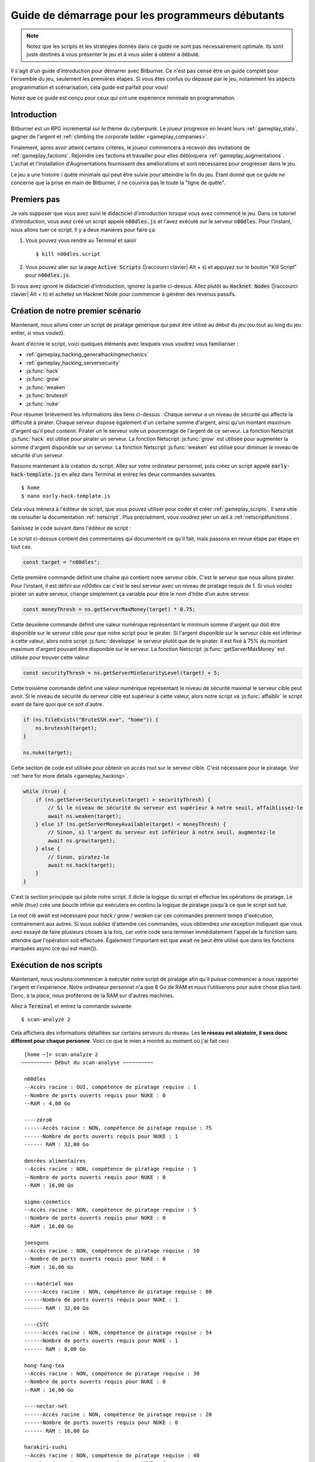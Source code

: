 Guide de démarrage pour les programmeurs débutants
==============================================

.. note:: Notez que les scripts et les stratégies donnés dans ce guide ne sont pas nécessairement
          optimale. Ils sont juste destinés à vous présenter le jeu et à vous aider à obtenir
          a débuté.

Il s'agit d'un guide d'introduction pour démarrer avec Bitburner. Ce n'est pas censé être un
guide complet pour l'ensemble du jeu, seulement les premières étapes. Si vous êtes confus
ou dépassé par le jeu, notamment les aspects programmation et scénarisation, cela
guide est parfait pour vous!

Notez que ce guide est conçu pour ceux qui ont une expérience minimale en programmation.

Introduction
------------
Bitburner est un RPG incrémental sur le thème du cyberpunk. Le joueur progresse en levant
leurs :ref:`gameplay_stats`, gagner de l'argent et :ref:`climbing the corporate ladder <gameplay_companies>`.

Finalement, après avoir atteint certains critères, le joueur commencera à recevoir des invitations
de :ref:`gameplay_factions`. Rejoindre ces factions et travailler pour elles débloquera
:ref:`gameplay_augmentations`. L'achat et l'installation d'Augmentations fournissent des
améliorations et sont nécessaires pour progresser dans le jeu.

Le jeu a une histoire / quête minimale qui peut être suivie pour atteindre la fin du jeu.
Étant donné que ce guide ne concerne que la prise en main de Bitburner, il ne couvrira pas le
toute la "ligne de quête".

Premiers pas
-----------
Je vais supposer que vous avez suivi le didacticiel d'introduction lorsque vous avez commencé le jeu.
Dans ce tutoriel d'introduction, vous avez créé un script appelé :code:`n00dles.js` et l'avez exécuté
sur le serveur :code:`n00dles`. Pour l'instant, nous allons tuer ce script. Il y a deux manières
pour faire ça:

1. Vous pouvez vous rendre au Terminal et saisir ::

    $ kill n00dles.script

2. Vous pouvez aller sur la page :code:`Active Scripts` (|raccourci clavier| Alt + s) et
   appuyez sur le bouton "Kill Script" pour :code:`n00dles.js`.

Si vous avez ignoré le didacticiel d'introduction, ignorez la partie ci-dessus. Allez plutôt au
:code:`Hacknet Nodes` (|raccourci clavier| Alt + h) et achetez un
Hacknet Node pour commencer à générer des revenus passifs.

Création de notre premier scénario
------------------------
Maintenant, nous allons créer un script de piratage générique qui peut être utilisé au début du jeu (ou tout au long du
jeu entier, si vous voulez).

Avant d'écrire le script, voici quelques éléments avec lesquels vous voudrez vous familiariser :

* :ref:`gameplay_hacking_generalhackingmechanics`
* :ref:`gameplay_hacking_serversecurity`
* :js:func:`hack`
* :js:func:`grow`
* :js:func:`weaken`
* :js:func:`brutessh`
* :js:func:`nuke`

Pour résumer brièvement les informations des liens ci-dessus : Chaque serveur a un
niveau de sécurité qui affecte la difficulté à pirater. Chaque serveur dispose également d'un
certaine somme d'argent, ainsi qu'un montant maximum d'argent qu'il peut contenir. Pirater un
le serveur vole un pourcentage de l'argent de ce serveur. La fonction Netscript :js:func:`hack`
est utilisé pour pirater un serveur. La fonction Netscript :js:func:`grow` est utilisée pour augmenter
la somme d'argent disponible sur un serveur. La fonction Netscript :js:func:`weaken` est
utilisé pour diminuer le niveau de sécurité d'un serveur.

Passons maintenant à la création du script.
Allez sur votre ordinateur personnel, puis créez un script appelé :code:`early-hack-template.js` en
allez dans Terminal et entrez les deux commandes suivantes ::

    $ home
    $ nano early-hack-template.js

Cela vous mènera à l'éditeur de script, que vous pouvez utiliser pour coder et créer
:ref:`gameplay_scripts`. Il sera utile de consulter la documentation :ref:`netscript`.
Plus précisément, vous voudrez jeter un œil à :ref:`netscriptfunctions`.

Saisissez le code suivant dans l'éditeur de script :

.. code:: javascript
    /** @param {NS} ns */
    export async function main(ns) {
        // Définit le "serveur cible", qui est le serveur
        // que nous allons pirater. Dans ce cas, c'est "n00dles"
        const target = "n00dles";

        // Définit combien d'argent un serveur devrait avoir avant de le pirater
        // Dans ce cas, il est fixé à 75 % de l'argent maximum du serveur
        const moneyThresh = ns.getServerMaxMoney(target) * 0.75;

        // Définit le niveau de sécurité maximal que le serveur cible peut
        // avoir. Si le niveau de sécurité de la cible est supérieur à cela,
        // on va l'affaiblir avant de faire quoi que ce soit d'autre
        const securityThresh = ns.getServerMinSecurityLevel(target) + 5;

        / Si nous avons le programme BruteSSH.exe, utilisez-le pour ouvrir le port SSH
        // sur le serveur cible
        if (ns.fileExists("BruteSSH.exe", "home")) {
            ns.brutessh(target);
        }

        // Obtient l'accès root au serveur cible
        ns.nuke(target);

        // Boucle infinie qui hacke/développe/affaiblit continuellement le serveur cible
        while(true) {
            if (ns.getServerSecurityLevel(target) > securityThresh) {
               // Si le niveau de sécurité du serveur est supérieur à notre seuil, affaiblissez-le
                await ns.weaken(target);
            } else if (ns.getServerMoneyAvailable(target) < moneyThresh) {
                // Si l'argent du serveur est inférieur à notre seuil, augmentez-le
                await ns.grow(target);
            } else {
                // Sinon, piratez-le
                await ns.hack(target);
            }
        }
    }
Le script ci-dessus contient des commentaires qui documentent ce qu'il fait, mais passons en revue
étape par étape en tout cas.

.. code:: javascript

    const target = "n00dles";

Cette première commande définit une chaîne qui contient notre serveur cible. C'est le serveur
que nous allons pirater. Pour l'instant, il est défini sur `n00dles` car c'est le seul
serveur avec un niveau de piratage requis de 1. Si vous voulez pirater un autre serveur,
change simplement ça
variable pour être le nom d'hôte d'un autre serveur.

.. code:: javascript

    const moneyThresh = ns.getServerMaxMoney(target) * 0.75;

Cette deuxième commande définit une valeur numérique représentant le minimum
somme d'argent qui doit être disponible sur le serveur cible pour que notre script
pour le pirater. Si l'argent disponible sur le serveur cible est inférieur à cette valeur,
alors notre script :js:func:`développe` le serveur plutôt que de le pirater.
Il est fixé à 75% du montant maximum d'argent pouvant être disponible sur le serveur.
La fonction Netscript :js:func:`getServerMaxMoney` est utilisée pour trouver cette valeur

.. code:: javascript

    const securityThresh = ns.getServerMinSecurityLevel(target) + 5;

Cette troisième commande définit une valeur numérique représentant le niveau de sécurité maximal
le serveur cible peut avoir. Si le niveau de sécurité du serveur cible est supérieur à
cette valeur, alors notre script va :js:func:`affaiblir` le script avant de faire quoi que ce soit d'autre.

.. code:: javascript

    if (ns.fileExists("BruteSSH.exe", "home")) {
        ns.brutessh(target);
    }

    ns.nuke(target);

Cette section de code est utilisée pour obtenir un accès root sur le serveur cible. C'est
nécessaire pour le piratage. Voir :ref:`here for more details <gameplay_hacking>`.

.. code:: javascript

    while (true) {
        if (ns.getServerSecurityLevel(target) > securityThresh) {
            // Si le niveau de sécurité du serveur est supérieur à notre seuil, affaiblissez-le
            await ns.weaken(target);
        } else if (ns.getServerMoneyAvailable(target) < moneyThresh) {
            // Sinon, si l'argent du serveur est inférieur à notre seuil, augmentez-le
            await ns.grow(target);
        } else {
            // Sinon, piratez-le
            await ns.hack(target);
        }
    }

C'est la section principale qui pilote notre script. Il dicte la logique du script
et effectue les opérations de piratage. Le `while (true)` crée une boucle infinie
qui exécutera en continu la logique de piratage jusqu'à ce que le script soit tué.

Le mot clé await est nécessaire pour `hack` / `grow` / `weaken` car ces commandes prennent
temps d'exécution, contrairement aux autres. Si vous oubliez d'attendre ces commandes, vous obtiendrez
une exception indiquant que vous avez essayé de faire plusieurs choses à la fois, car votre code sera
terminer immédiatement l'appel de la fonction sans attendre que l'opération soit effectuée. Également
l'important est que await ne peut être utilisé que dans les fonctions marquées async (ce qui est main()).

Exécution de nos scripts
-------------------
Maintenant, nous voulons commencer à exécuter notre script de piratage afin qu'il puisse commencer à nous rapporter
l'argent et l'expérience. Notre ordinateur personnel n'a que 8 Go de RAM et nous l'utiliserons pour
autre chose plus tard. Donc, à la place, nous profiterons de la RAM sur d'autres machines.

Allez à |Terminal| et entrez la commande suivante ::

    $ scan-analyze 2

Cela affichera des informations détaillées sur certains serveurs du réseau. Les
**le réseau est aléatoire, il sera donc différent pour chaque personne**.
Voici ce que le mien a montré au moment où j'ai fait ceci ::

    [home ~]> scan-analyze 2
   ~~~~~~~~~~ Début du scan-analyse ~~~~~~~~~~

    n00dles
    --Accès racine : OUI, compétence de piratage requise : 1
    --Nombre de ports ouverts requis pour NUKE : 0
    --RAM : 4,00 Go

    ----zéro0
    ------Accès racine : NON, compétence de piratage requise : 75
    ------Nombre de ports ouverts requis pour NUKE : 1
    ------ RAM : 32,00 Go

    denrées alimentaires
    --Accès racine : NON, compétence de piratage requise : 1
    --Nombre de ports ouverts requis pour NUKE : 0
    --RAM : 16,00 Go

    sigma-cosmetics
    --Accès racine : NON, compétence de piratage requise : 5
    --Nombre de ports ouverts requis pour NUKE : 0
    --RAM : 16,00 Go

    joesguns
    --Accès racine : NON, compétence de piratage requise : 10
    --Nombre de ports ouverts requis pour NUKE : 0
    --RAM : 16,00 Go

    ----matériel max
    ------Accès racine : NON, compétence de piratage requise : 80
    ------Nombre de ports ouverts requis pour NUKE : 1
    ------ RAM : 32,00 Go

    ----CSTC
    ------Accès racine : NON, compétence de piratage requise : 54
    ------Nombre de ports ouverts requis pour NUKE : 1
    ------ RAM : 8,00 Go

    hong-fang-tea
    --Accès racine : NON, compétence de piratage requise : 30
    --Nombre de ports ouverts requis pour NUKE : 0
    --RAM : 16,00 Go

    ----nectar-net
    ------Accès racine : NON, compétence de piratage requise : 20
    ------Nombre de ports ouverts requis pour NUKE : 0
    ------ RAM : 16,00 Go

    harakiri-sushi
    --Accès racine : NON, compétence de piratage requise : 40
    --Nombre de ports ouverts requis pour NUKE : 0
    --RAM : 16,00 Go

    fer-gym
    --Accès racine : NON, compétence de piratage requise : 100
    --Nombre de ports ouverts requis pour NUKE : 1
    --RAM : 32,00 Go

Prenez note des serveurs suivants :

* |sigma-cosmetics|
* |joesguns|
* |nectar-net|
* |hong-fang-tea|
* |harakiri-sushi|

Tous ces serveurs disposent de 16 Go de RAM. De plus, tous ces serveurs ne nécessitent pas
tous les ports ouverts afin de NUKE. En d'autres termes, nous pouvons obtenir un accès root à tous ces
serveurs, puis exécutez des scripts dessus.

Tout d'abord, déterminons combien de threads de notre script de piratage nous pouvons exécuter.
:ref:`Read more about multithreading scripts here <gameplay_scripts_multithreadingscripts>`
Le scénario que nous avons écrit
utilise 2,6 Go de RAM. Vous pouvez vérifier cela en utilisant la commande suivante du |Terminal| ::

    $ mem early-hack-template.js

Cela signifie que nous pouvons exécuter 6 threads sur un serveur de 16 Go. Maintenant, pour exécuter nos scripts sur tous ces
serveurs, nous devons faire ce qui suit :

1. Utilisez la :ref:`scp_terminal_command` |Terminal| commande pour copier notre script sur chaque serveur.
2. Utilisez la :ref:`commande_connect_terminal` |Terminal| commande pour se connecter à un serveur.
3. Utilisez la commande :ref:`run_terminal_command` |Terminal| commande pour exécuter le programme `NUKE.exe` et
   obtenir un accès root.
4. Utilisez la commande :ref:`run_terminal_command` |Terminal| commande à nouveau pour exécuter notre script.
5. Répétez les étapes 2 à 4 pour chaque serveur.

Voici la séquence de |Terminal| commandes que j'ai utilisées pour y parvenir ::

    $ home
    $ scp early-hack-template.js n00dles
    $ scp early-hack-template.js sigma-cosmetics
    $ scp early-hack-template.js joesguns
    $ scp early-hack-template.js nectar-net
    $ scp early-hack-template.js hong-fang-tea
    $ scp early-hack-template.js harakiri-sushi
    $ connect n00dles
    $ run NUKE.exe
    $ run early-hack-template.js -t 1
    $ home
    $ connect sigma-cosmetics
    $ run NUKE.exe
    $ run early-hack-template.js -t 6
    $ home
    $ connect joesguns
    $ run NUKE.exe
    $ run early-hack-template.js -t 6
    $ home
    $ connect hong-fang-tea
    $ run NUKE.exe
    $ run early-hack-template.js -t 6
    $ home
    $ connect harakiri-sushi
    $ run NUKE.exe
    $ run early-hack-template.js -t 6
    $ home
    $ connect hong-fang-tea
    $ connect nectar-net
    $ run NUKE.exe
    $ run early-hack-template.js -t 6

.. note::

    Appuyer sur la touche :code:`Tab` au milieu d'une commande Terminal tentera de
    compléter automatiquement la commande. Par exemple, si vous tapez :code:`scp ea` puis
    appuyez sur :code:`Tab`, le reste du nom du script devrait être automatiquement rempli.
    Cela fonctionne pour la plupart des commandes du jeu !

La :ref:`home_terminal_command` |Terminal| la commande est utilisée pour se connecter à la maison
l'ordinateur. Lors de l'exécution de nos scripts avec le :code:`run early-hack-template.js -t 6`
commande, le :code:`-t 6` spécifie que le script doit être exécuté avec 6 threads.

otez que le |nectar-net| serveur n'est pas dans le réseau immédiat de l'ordinateur domestique.
Cela signifie que vous ne pouvez pas vous y connecter directement depuis votre domicile. il va falloir le chercher
à l'intérieur du réseau. Les résultats de la commande `scan-analyze 2` que nous avons exécutée auparavant
montrera où il se trouve. Dans mon cas, j'ai pu m'y connecter en passant de
`hong-fang-tea -> nectar-net'. Cependant, ce sera probablement différent pour vous.

Après avoir exécuté tous ces |Terminal| commandes, nos scripts sont maintenant opérationnels.
Ceux-ci gagneront de l'argent et de l'expérience de piratage au fil du temps. Ces gains seront
vraiment lents en ce moment, mais ils augmenteront une fois que nos compétences de piratage augmenteront et
nous commençons à exécuter plus de scripts.

Augmentation du niveau de piratage
------------------------
Il existe de nombreux serveurs en plus de |n00dles| qui peut être piraté, mais ils ont
niveaux de piratage requis plus élevés. Par conséquent, nous devrions augmenter notre niveau de piratage. Pas seulement
cela nous permettra de pirater plus de serveurs, mais cela augmentera également l'efficacité de notre piratage
contre |n00dles|.

Le moyen le plus simple de former votre niveau de piratage est de visiter l'Université Rothman. Vous pouvez le faire en
en cliquant sur l'onglet "Ville" dans le menu de navigation de gauche, ou vous pouvez utiliser le
:ref:`raccourci clavier
      
       ` Alt + w. L'Université Rothman devrait être l'un des boutons
près du sommet. Cliquez sur le bouton pour accéder à l'emplacement.

Une fois que vous êtes allé à l'Université Rothman, vous devriez voir un écran avec plusieurs options. Celles-ci
les options décrivent les différents cours que vous pouvez suivre. Vous devez cliquer sur le premier bouton, qui
dit: "Etudier l'informatique (gratuit)".

Après avoir cliqué sur le bouton, vous commencerez à étudier et à acquérir de l'expérience de piratage. Pendant que tu
faites cela, vous ne pouvez interagir avec aucune autre partie du jeu tant que vous n'avez pas cliqué sur le bouton
that says "Stop taking course".

À l'heure actuelle, nous voulons un niveau de piratage de 10. Vous avez besoin d'environ 174 expériences de piratage pour atteindre
niveau 10. Vous pouvez vérifier votre expérience de piratage en cliquant sur l'onglet "Statistiques"
dans le menu de navigation de gauche, ou en utilisant |Raccourci clavier| Alt+C.
Étant donné qu'étudier à l'Université Rothman vous rapporte 1 expérience par seconde, cela prendra
174 secondes, soit environ 3 minutes. N'hésitez pas à faire quelque chose en attendant !

Modification de notre script de piratage
-------------------------
Maintenant que nous avons un niveau de piratage de 10, nous pouvons pirater le serveur :code:`joesguns`. Ce serveur
sera légèrement plus rentable que :code:`n00dles`. Par conséquent, nous voulons changer notre piratage
script pour cibler :code:`joesguns` au lieu de :code:`n00dles`.

Allez à |Terminal| et éditez le script de piratage en saisissant ::

    $ home
    $ nano early-hack-template.js

En haut du script, changez la variable `target` en `joesguns` :

.. code:: javascript

    const target = "joesguns";

Notez que cela n'affectera **PAS** les instances du script déjà en cours d'exécution.
Cela n'affectera que les instances du script exécutées à partir de maintenant.

Créer un nouveau script pour acheter de nouveaux serveurs
------------------------------------------------
Ensuite, nous allons créer un script qui achète automatiquement des serveurs supplémentaires. Celles-ci
les serveurs seront utilisés pour exécuter de nombreux scripts. L'exécution de ce script sera initialement très
coûteux puisque l'achat d'un serveur coûte de l'argent, mais il sera payant à long terme.

Afin de créer ce script, vous devez vous familiariser avec les éléments suivants
Fonctions NetScript :

* :js:func:`purchaseServer`
* :js:func:`getPurchasedServerCost`
* :js:func:`getPurchasedServerLimit`
* :js:func:`getServerMoneyAvailable`
* :js:func:`scp`
* :js:func:`exec`

Créez le script en allant dans |Terminal| et en tapant ::

    $ home
    $ nano purchase-server-8gb.js

Collez le code suivant dans l'éditeur de script :

.. code:: javascript
    /** @param {NS} ns */
    export async function main(ns) {
        // Combien de RAM aura chaque serveur acheté. Dans ce cas, ça va
        // était de 8 Go.
        const ram = 8;

        // Itérateur que nous utiliserons pour notre boucle
        let i = 0;

        // Essayez continuellement d'acheter des serveurs jusqu'à ce que nous ayons atteint le maximum
        // nombre de serveurs
        while (i < ns.getPurchasedServerLimit()) {
            // Vérifie si nous avons assez d'argent pour acheter un serveur
            if (ns.getServerMoneyAvailable("home") > ns.getPurchasedServerCost(ram)) {
                // Si nous avons assez d'argent, alors :
                // 1. Achetez le serveur
                // 2. Copiez notre script de piratage sur le serveur nouvellement acheté
                // 3. Exécutez notre script de piratage sur le serveur nouvellement acheté avec 3 threads
                // 4. Incrémente notre itérateur pour indiquer que nous avons acheté un nouveau serveur
                let hostname = ns.purchaseServer("pserv-" + i, ram);
                ns.scp("early-hack-template.script", hostname);
                ns.exec("early-hack-template.script", hostname, 3);
                ++i;
            }
            //Faire attendre le script une seconde avant de boucler à nouveau.
            // La suppression de cette ligne provoquera une boucle infinie et fera planter le jeu.
            await ns.sleep(1000);
        }
    }

Ce code utilise une boucle while pour acheter le nombre maximum de serveurs utilisant le
:js:func:`purchaseServer` Fonction Netscript. Chacun de ces serveurs aura
8 Go de RAM, comme défini dans la variable :code:`ram`. Notez que le script utilise la commande
:code:`getServerMoneyAvailable("home")` pour obtenir le montant d'argent dont vous disposez actuellement.
Ceci est ensuite utilisé pour vérifier si vous pouvez vous permettre d'acheter un serveur.

Chaque fois que le script achète un nouveau serveur, il utilise la fonction :js:func:`scp` pour copier
notre script sur ce nouveau serveur, puis il utilise la fonction :js:func:`exec` pour
l'exécuter sur ce serveur.

Pour exécuter ce script, allez dans |Terminal| et tapez ::

    $ run purchase-server-8gb.js

Cet achat fonctionnera en continu jusqu'à ce qu'il ait acheté le nombre maximum de serveurs.
Lorsque cela se produit, cela signifie que vous avez un tas de nouveaux serveurs qui fonctionnent tous
pirater des scripts contre le serveur :code:`joesguns` !

.. note::

    La raison pour laquelle nous utilisons autant de scripts pour pirater :code:`joesguns` au lieu de cibler les autres
    serveurs est parce que c'est plus efficace. Au début du jeu, nous n'avons pas assez de RAM
    pour pirater efficacement plusieurs cibles, et essayer de le faire serait lent car nous serions dispersés
    trop mince. Vous devriez certainement le faire plus tard, cependant!

Notez que l'achat d'un serveur est assez cher, et l'achat du maximum de
les serveurs encore plus. Au moment de la rédaction de ce guide, le script ci-dessus nécessite
11 millions de dollars pour terminer l'achat de tous les serveurs de 8 Go.
Par conséquent, nous devons trouver des moyens supplémentaires de gagner de l'argent rapidement
le processus ! Ceux-ci sont couverts dans la section suivante.

Sources de revenus supplémentaires
-------------------------------------
Il existe d'autres moyens de gagner de l'argent dans ce jeu en plus des scripts et du piratage.

Nœuds de piratage
^^^^^^^^^^^^^^
Si vous avez terminé le tutoriel d'introduction, vous avez déjà été initié à cette méthode : Hacknet Nodes.
Une fois que vous avez assez d'argent, vous pouvez commencer à mettre à niveau vos nœuds Hacknet afin d'augmenter
votre flux de revenus passifs. Ceci est complètement facultatif. Depuis chaque mise à niveau de Hacknet Node
prend un certain temps pour "se rembourser", il n'est peut-être pas forcément au mieux
intérêt à les utiliser.

Néanmoins, les nœuds Hacknet sont une bonne source de revenus au début du jeu, bien que
leur efficacité s'amenuise par la suite. Si vous finissez par acheter et mettre à niveau des nœuds Hacknet,
Je suggérerais seulement d'améliorer leurs niveaux pour l'instant. Je ne m'embêterais pas avec la RAM et le Core
mises à niveau jusqu'à plus tard.

Crime
^^^^^
La meilleure source de revenus à l'heure actuelle provient de:ref:`committing crimes <gameplay_crimes>`.
n effet, non seulement cela vous rapporte une grosse somme d'argent, mais cela augmente également la vôtre.
niveau de piratage. Pour commettre des crimes, cliquez sur l'onglet :code:`Ville` sur le côté gauche
menu de navigation ou utilisez le |raccourci clavier| Alt + w.
Ensuite, cliquez sur le lien qui dit :code:`The Slums`.

Dans les bidonvilles, vous pouvez tenter de commettre une variété de crimes, dont chacun donne certains
types d'expérience et d'argent en cas de succès. Voir :ref:`gameplay_crimes` pour plus de détails.

.. note::

    Vous ne réussissez pas toujours lorsque vous tentez de commettre un crime. Rien de mal ne se passe
    si vous échouez à un crime, mais vous ne gagnerez pas d'argent et l'expérience acquise sera
    réduit. Augmenter vos statistiques améliore vos chances de commettre un crime avec succès.

À l'heure actuelle, la meilleure option est le crime :code:`Rob Store`. Cela prend 60 secondes pour tenter
et donne 400 000 $ en cas de succès. Je suggère ce crime parce que vous n'avez pas besoin de cliquer ou de vérifier
trop souvent car il faut une minute entière pour essayer. De plus, cela donne une expérience de piratage,
ce qui est très important en ce moment.

Alternativement, vous pouvez également utiliser le crime :code:`Shoplift`. Cela prend 2 secondes pour tenter
et donne 15 000 $ en cas de succès. Ce crime est légèrement plus facile et est plus rentable
que :code:`Rob Store`, mais cela nécessite un clic constant et cela ne donne pas
expérience de piratage.

Travailler pour une entreprise
^^^^^^^^^^^^^^^^^^^^
Si vous ne voulez pas constamment vérifier le jeu pour commettre des crimes, il existe une autre option
c'est beaucoup plus passif : travailler pour une :ref:`company <gameplay_companies>`.

Ce ne sera pas aussi rentable que les crimes, mais c'est complètement passif.

Accédez à l'onglet :code:`City` dans le menu de navigation de gauche, puis accédez à
:code:`Joe's Guns`. À :code:`Joe's Guns`, il y aura une option qui dit
:code:`Postuler pour être un employé`. Cliquez dessus pour obtenir le travail. Ensuite, une nouvelle option
apparaîtra qui dit simplement :code:`Work`. Cliquez dessus pour commencer à travailler.
Travailler chez :code:`Joe's Guns` rapporte 110 $ par seconde et donne également de l'expérience
pour chaque statistique sauf le piratage.

Travailler pour une entreprise est complètement passif. Vous pouvez choisir de vous concentrer sur votre travail, faire
quelque chose d'autre simultanément, ou basculer entre les deux. Pendant que vous vous concentrez sur le travail,
vous ne pourrez rien faire d'autre dans le jeu. Si vous faites autre chose entre-temps,
vous ne gagnerez pas en réputation à la même vitesse. Vous pouvez annuler le travail à tout moment.
Vous remarquerez qu'annuler votre travail plus tôt vous fait perdre une certaine réputation
gains, mais vous ne devriez pas vous en soucier. La réputation de l'entreprise n'est pas importante en ce moment.

Une fois que votre piratage atteint le niveau 75, vous pouvez visiter :code:`Carmichael Security` dans la ville
et obtenir un travail de logiciel là-bas. Ce travail offre un salaire plus élevé et vous rapporte également
expérience de piratage.

Il y a beaucoup plus d'entreprises dans l'onglet |Ville| qui offrent plus de rémunération et aussi plus de gameplay
fonctionnalités. N'hésitez pas à explorer !

Après avoir acheté vos nouveaux serveurs
-----------------------------------
Une fois que vous avez gagné un total de 11 millions de dollars, votre script d'achat automatique de serveur devrait
finir de courir. Cela libérera de la RAM sur votre ordinateur personnel. Nous ne voulons pas de cette RAM
à perdre, alors nous allons nous en servir. Allez à |Terminal| et entrez les commandes suivantes ::

    $ home
    $ run early-hack-template.js -t 3

Atteindre un niveau de piratage de 50
------------------------------
Une fois que vous atteignez un niveau de piratage de 50, deux nouvelles parties importantes du jeu s'ouvrent.

Création de votre premier programme : BruteSSH.exe
^^^^^^^^^^^^^^^^^^^^^^^^^^^^^^^^^^^^^^^^^
Dans le menu de navigation de gauche, vous remarquerez un onglet :code:`Create Programs` avec un
icône de notification rouge. Cela indique qu'il existe des programmes disponibles pour être créés.
Cliquez sur cet onglet (ou utilisez |raccourci clavier| Alt + p) et vous verrez un
liste de tous les programmes que vous pouvez actuellement créer. Survoler un programme donnera un
brève description de sa fonction. Cliquez simplement sur un programme pour commencer à le créer.

En ce moment, le programme que nous voulons créer est :code:`BruteSSH.exe`. Ce programme est utilisé
pour ouvrir des ports SSH sur les serveurs. Cela vous permettra de pirater plus de serveurs,
car de nombreux serveurs du jeu nécessitent un certain nombre de ports ouverts pour
:code:`NUKE.exe` pour obtenir un accès root.

Lorsque vous créez un programme, vous ne pouvez interagir avec aucune autre partie du jeu.
N'hésitez pas à annuler votre travail de création de programme à tout moment, car votre progression
être sauvegardé et peut être récupéré plus tard. :code:`BruteSSH.exe` prend environ
10 minutes pour terminer.

Facultatif : Créer AutoLink.exe
^^^^^^^^^^^^^^^^^^^^^^^^^^^^^^^
Sur la page :code:`Create Programs`, vous remarquerez un autre programme que vous pouvez créer
appelé :code:`AutoLink.exe`. Si cela ne vous dérange pas d'attendre encore 10 à 15 minutes, vous devriez
allez-y et créez ce programme. Cela rend beaucoup moins fastidieux de se connecter à d'autres serveurs,
mais ce n'est pas nécessaire pour progresser.

Rejoindre votre première faction : CyberSec
^^^^^^^^^^^^^^^^^^^^^^^^^^^^^^^^^^^^^^
Peu de temps après avoir atteint le niveau 50 de piratage, vous devriez avoir reçu un message qui
A dit ceci::

    Message reçu d'un expéditeur inconnu :

     Nous vous avons observé. Vos compétences sont très impressionnantes. Mais tu gaspilles
     vos talents. Si vous nous rejoignez, vous pourrez mettre vos compétences à profit et changer
     le monde pour le mieux. Si vous nous rejoignez, nous pouvons libérer votre plein potentiel.
     Mais d'abord, vous devez réussir notre test. Trouvez et piratez notre serveur en utilisant le Terminal.

     -CyberSec

    Ce message a été enregistré sous csec-test.msg sur votre ordinateur personnel.

Si vous ne l'avez pas fait, ou si vous l'avez accidentellement fermé, ce n'est pas grave ! Les messages sont enregistrés sur
votre ordinateur personnel. Entrez le |Terminal| suivant commandes pour afficher le message ::
 
    $ home
    $ cat csec-test.msg

Ce message fait partie de la "ligne de quête" principale du jeu. C'est un message du
|Faction CyberSec| qui vous demande de passer leur test.
Passer leur test est simple, il vous suffit de trouver leur serveur et de le pirater
la |Terminale|. Leur serveur s'appelle :code:`CSEC`.
Pour ce faire, nous allons utiliser la :ref:`scan_analyze_terminal_command`
Commande de terminal, comme nous l'avons fait auparavant ::

    $ home
    $ scan-analyze 2

Cela vous montrera le réseau pour tous les serveurs qui sont jusqu'à 2 "nœuds" de
votre ordinateur personnel. N'oubliez pas que le réseau est généré aléatoirement, il aura donc l'air
différent pour chacun. Voici la partie pertinente de mes résultats :code:`scan-analyze` results::

    >iron-gym
    --Root Access: NO, Required hacking skill: 100
    --Number of open ports required to NUKE: 1
    --RAM: 32

    ---->zer0
    ------Root Access: NO, Required hacking skill: 75
    ------Number of open ports required to NUKE: 1
    ------RAM: 32

    ---->CSEC
    ------Root Access: NO, Required hacking skill: 54
    ------Number of open ports required to NUKE: 1
    ------RAM: 8

Cela me dit que je peux atteindre :code:`CSEC` en passant par :code:`iron-gym`::

    $ connect iron-gym
    $ connect CSEC

.. note::

     Si vous avez créé le programme :code:`AutoLink.exe` plus tôt, il existe une méthode plus simple
     méthode de connexion à :code:`CSEC`. Vous remarquerez que dans le :code:`scan-analyze`
     résultats, tous les noms d'hôte du serveur sont blancs et soulignés. Vous pouvez simplement
     cliquez sur l'un des noms d'hôte du serveur pour vous y connecter. Alors, cliquez simplement
    :code:`CSEC`!

.. note::

     Assurez-vous de noter la compétence de piratage requise pour le serveur :code:`CSEC`.
     Il s'agit d'une valeur aléatoire comprise entre 51 et 60. Bien que vous receviez le message
     du CSTC une fois que vous atteignez 50 piratage, vous ne pouvez pas réellement passer leur test
     jusqu'à ce que votre piratage soit suffisamment élevé pour installer une porte dérobée sur leur serveur.

Une fois que vous êtes connecté au serveur :code:`CSEC`, vous pouvez le déguiser. Notez que cela
Le serveur nécessite un port ouvert pour obtenir un accès root. Nous pouvons ouvrir le port SSH
en utilisant le programme :code:`BruteSSH.exe` que nous avons créé précédemment. Dans |Terminal| ::

    $ run BruteSSH.exe
    $ run NUKE.exe
    $ backdoor

Après avoir installé avec succès la porte dérobée, vous devriez recevoir une faction
invitation de |CyberSec| peu de temps après. Accepte-le. Si vous accidentellement
rejeter l'invitation, ça va. Allez simplement dans l'onglet :code:`Factions`
(|Raccourci clavier| Alt + f) et vous devriez voir une option qui vous permet
accepter l'invitation.

Félicitations! Vous venez de rejoindre votre première faction. Ne vous inquiétez pas de faire quoi que ce soit
avec cette faction encore, nous pourrons y revenir plus tard.

Utiliser des serveurs supplémentaires pour pirater Joesguns
-----------------------------------------
Une fois que vous avez le |BruteSSH| programme, vous pourrez obtenir un accès root
à plusieurs serveurs supplémentaires. Ces serveurs ont plus de RAM que vous pouvez utiliser pour
exécuter des scripts. Nous utiliserons la RAM de ces serveurs pour exécuter davantage de scripts ciblant
:code:`joesguns`.

Copier nos scripts
^^^^^^^^^^^^^^^^^^^^
Les serveurs que nous utiliserons pour exécuter nos scripts sont :

* :code:`neo-net`
* :code:`zer0`
* :code:`max-hardware`
* :code:`iron-gym`

Tous ces serveurs disposent de 32 Go de RAM. Vous pouvez utiliser le |Terminal| commande
:code:`scan-analyze 3` pour voir par vous-même. Pour copier nos scripts de piratage sur ces serveurs,
aller à |Terminal| et lancer::

    $ home
    $ scp early-hack-template.js neo-net
    $ scp early-hack-template.js zer0
    $ scp early-hack-template.js max-hardware
    $ scp early-hack-template.js iron-gym

Étant donné que chacun de ces serveurs dispose de 32 Go de RAM, nous pouvons exécuter notre script de piratage avec 12 threads
sur chaque serveur. À présent, vous devriez savoir comment vous connecter aux serveurs. Alors trouvez et connectez-vous à
chacun des serveurs ci-dessus en utilisant le :code:`scan-analyze 3` |Terminal| commande. Ensuite, utilisez
suivant |Terminal| commande pour exécuter notre piratage
script avec 12 threads ::

    $ run early-hack-template.js -t 12

Rappelez-vous que si vous avez le |AutoLink| programme, vous pouvez simplement cliquer sur le nom d'hôte d'un serveur
après avoir exécuté :ref:`scan_analyze_terminal_command` pour s'y connecter.

Profiter des scripts et gagner en réputation avec CyberSec
-------------------------------------------------- -------
Il est maintenant temps de jouer au jeu de l'attente. Il faudra un certain temps pour que vos scripts démarrent
Gagner de l'argent. N'oubliez pas que la plupart de vos scripts ciblent |joesguns|. Il faudra un
bit pour qu'ils :js:func:`grow` et :js:func:`weaken` le serveur aux valeurs appropriées
avant qu'ils ne commencent à le pirater. Une fois qu'ils le feront, cependant, les scripts seront très rentables.

.. note::

     Pour référence, environ deux heures après avoir lancé mon premier script, mes scripts avaient un
     taux de production de 20 000 $ par seconde et avait gagné un total de 70 millions de dollars.
     (Vous pouvez voir ces statistiques dans l'onglet :code:`Active Scripts`).

     Après 15 minutes supplémentaires, le taux de production était passé à 25 000 $ par seconde.
     et les scripts avaient rapporté 55 millions de dollars supplémentaires.

     Vos résultats varieront en fonction de la rapidité avec laquelle vous avez gagné de l'argent grâce aux nœuds criminels / de travail / de piratage,
     mais cela vous donnera, espérons-le, une bonne indication de ce que les scripts peuvent rapporter.

En attendant, nous allons gagner en notoriété auprès de la |faction CyberSec|.
Allez dans l'onglet |Factions| à gauche
menu de navigation, puis sélectionnez |CyberSec|. Au milieu de
la page, il devrait y avoir un bouton pour :code:`Hacking Contracts`.
Cliquez dessus pour commencer à gagner de la réputation pour le |CyberSec| faction (ainsi
comme une expérience de piratage). Plus votre niveau de piratage est élevé, plus vous avez de réputation
va gagner. Notez que lorsque vous travaillez pour une faction, vous pouvez choisir de ne pas interagir
avec le reste du jeu de quelque manière que ce soit gagner en notoriété à toute allure. Vous pouvez également choisir de
faites autre chose simultanément, gagnez en réputation un peu plus lentement, jusqu'à ce que vous vous concentriez à nouveau.
Vous pouvez annuler votre travail de faction à tout moment sans pénaliser votre réputation acquise jusqu'à présent.

Achat de mises à niveau et d'augmentations
-------------------------------------
Comme je l'ai déjà mentionné, en 1 à 2 heures, j'avais gagné plus de 200 millions de dollars. Maintenant, il est temps
dépenser tout cet argent dans des améliorations persistantes pour aider à progresser !

Mise à niveau de la RAM sur l'ordinateur personnel
^^^^^^^^^^^^^^^^^^^^^^^^^^^^^^^^
La chose la plus importante à mettre à niveau en ce moment est la RAM de votre ordinateur personnel. Cette
vous permettra d'exécuter plus de scripts.

Pour mettre à jour votre RAM, allez dans l'onglet |Ville| et visitez l'entreprise |Alpha Enterprises|.
Il y aura une option indiquant :code:`Acheter de la RAM supplémentaire pour l'ordinateur personnel`.
Cliquez dessus et suivez la boîte de dialogue pour mettre à niveau votre RAM.

Je recommande d'obtenir la RAM de votre ordinateur personnel à *au moins* 128 Go. Obtenir même
plus haut serait mieux.

Acheter vos premières augmentations
^^^^^^^^^^^^^^^^^^^^^^^^^^^^^^^^^^^^
Une fois que vous avez atteint ~1000 points de réputation auprès de la |faction CyberSec|, vous pouvez acheter
votre première :ref:`Augmentation <gameplay_augmentations>` d'eux.

Pour cela, rendez-vous dans l'onglet |Factions| dans le menu de navigation de gauche
(|Raccourci clavier| Alt + f) et sélectionnez |CyberSec|. Il y a un bouton
près du bas qui dit :code:`Purchase Augmentations`. Cela fera apparaître un
page qui affiche toutes les augmentations disponibles à partir de |CyberSec|. Certains d'entre eux
peut être verrouillé en ce moment. Pour les débloquer, vous devrez gagner plus
réputation auprès de |CyberSec|.

Les augmentations donnent des améliorations persistantes sous la forme de multiplicateurs. Ce ne sont pas très
puissant en début de partie car les multiplicateurs sont petits. Cependant, les effets
des augmentations s'empilent de manière multiplicative ** les unes avec les autres **, de sorte que vous continuez à installer
de nombreuses augmentations leurs effets augmenteront considérablement.

Pour cette raison, je recommanderais d'investir davantage dans des mises à niveau de RAM pour votre ordinateur personnel plutôt que
que les augmentations au début. Avoir suffisamment de RAM pour exécuter de nombreux scripts vous permettra de faire
beaucoup plus d'argent, et vous pourrez revenir plus tard et obtenir toutes ces augmentations.

En ce moment, je suggère d'acheter au moins le :code:`Neurotrainer I` Augmentation de
|CyberSec|. Si vous avez de l'argent à dépenser, je suggérerais également d'obtenir :code:`BitWire` et
plusieurs niveaux des augmentations :code:`NeuroFlux Governor` (:code:`NFG`). A noter qu'à chaque fois
vous achetez une augmentation,
:ref:`le prix d'achat d'un autre augmente de 90 % <gameplay_augmentations_purchasingmultiple>`,
alors assurez-vous d'acheter d'abord l'augmentation la plus chère. Ne vous inquiétez pas, une fois que vous avez choisi de
installez des augmentations, leurs prix seront réinitialisés à leurs valeurs d'origine.

Prochaines étapes
----------
C'est la fin de la partie pas à pas de ce guide ! Vous devriez continuer à explorer
ce que le jeu a à offrir. Il y a pas mal de fonctionnalités qui ne sont pas couvertes ou mentionnées
dans ce guide, et encore plus qui se déverrouillent au fur et à mesure que vous continuez à jouer !

Consultez également la documentation :ref:`netscript` pour voir ce qu'elle a à offrir. En train d'écrire
les scripts pour effectuer et automatiser diverses tâches sont l'endroit où le plus de plaisir dans le jeu vient
de (à mon avis)!

Voici quelques choses que vous voudrez peut-être envisager de faire dans un proche avenir.

Installation d'augmentations (et réinitialisation)
^^^^^^^^^^^^^^^^^^^^^^^^^^^^^^^^^^^^^^^^^^
Si vous avez acheté des :ref:`gameplay_augmentations`, vous devrez les installer avant de
obtiennent réellement leurs effets. L'installation d'Augmentations est la "réinitialisation logicielle" ou le "prestige" du jeu.
mécanicien. Vous pouvez :ref:`lire plus de détails à ce sujet ici <gameplay_augmentations_installing>`.

Pour installer vos augmentations, cliquez sur l'onglet |Augmentations| sur la navigation de gauche
menu (|raccourci clavier| Alt + a). Vous verrez une liste de toutes les augmentations
vous avez acheté. En dessous, vous verrez un bouton indiquant :code:`Install Augmentations`.
Soyez averti, après avoir cliqué dessus, il n'y a aucun moyen de l'annuler (sauf si vous chargez une sauvegarde antérieure).

Automatisation du processus de démarrage du script
^^^^^^^^^^^^^^^^^^^^^^^^^^^^^^^^^^^^^^
Chaque fois que vous installez Augmentations, tous vos scripts sont tués et vous devrez
les relancer. Faire cela à chaque fois que vous installez Augmentations serait très fastidieux et ennuyeux,
vous devez donc écrire un script pour automatiser le processus. Voici un exemple simple pour un
script de démarrage. N'hésitez pas à l'ajuster à votre guise.

.. code:: javascript
    /** @param {NS} ns */
    export async function main(ns) {
         // Tableau de tous les serveurs qui n'ont besoin d'aucun port ouvert
         // pour obtenir un accès root. Ceux-ci ont 16 Go de RAM
        const servers0Port = ["sigma-cosmetics",
                            "joesguns",
                            "nectar-net",
                            "hong-fang-tea",
                            "harakiri-sushi"];

        // Tableau de tous les serveurs qui n'ont besoin que d'un seul port ouvert
         // pour gagner un accès administrateur. Ceux-ci ont 32 Go de RAM
        const servers1Port = ["neo-net",
                            "zer0",
                            "max-hardware",
                            "iron-gym"];

         // Copiez nos scripts sur chaque serveur nécessitant 0 port
         // pour obtenir un accès root. Utilisez ensuite nuke() pour obtenir un accès administrateur et
         // exécute les scripts.
        for (let i = 0; i < servers0Port.length; ++i) {
            const serv = servers0Port[i];

            ns.scp("early-hack-template.script", serv);
            ns.nuke(serv);
            ns.exec("early-hack-template.script", serv, 6);
        }

        // Attendre que nous acquérions le programme "BruteSSH.exe"
        while (!ns.fileExists("BruteSSH.exe")) {
            await ns.sleep(60000);
        }

         // Copiez nos scripts sur chaque serveur nécessitant 1 port
         // pour obtenir un accès root. Ensuite, utilisez brutessh() et nuke()
         // pour obtenir un accès administrateur et exécuter les scripts.
        for (let i = 0; i < servers1Port.length; ++i) {
            const serv = servers1Port[i];

            ns.scp("early-hack-template.script", serv);
            ns.brutessh(serv);
            ns.nuke(serv);
            ns.exec("early-hack-template.script", serv, 12);
        }
    }
Conseils divers
-----------
* Au début du jeu, il est préférable de dépenser votre argent pour mettre à niveau la RAM et acheter
   de nouveaux serveurs plutôt que de le dépenser en augmentations
* Plus il y a d'argent disponible sur un serveur, plus le :js:func:`hack` et
   :js:func:`grow` Les fonctions Netscript le seront. C'est parce que ces deux fonctions
   utiliser des pourcentages plutôt que des valeurs fixes. :js:func:`hack` vole un pourcentage du serveur
   total de l'argent disponible, et :js:func:`grow` augmente l'argent d'un serveur de X %.
* Il y a une limite à combien d'argent peut exister sur un serveur. Cette valeur est différente pour chaque
   serveur. La fonction :js:func:`getServerMaxMoney` vous indiquera cette valeur maximale.
* A ce stade du jeu, vos statistiques de combat (force, défense, etc.)
   aussi utile que vos statistiques de piratage. N'investissez pas trop de temps ou d'argent pour gagner le combat
   exp.stat.
* En règle générale, votre cible de piratage devrait être le serveur avec l'argent maximum le plus élevé
   le niveau de piratage requis est inférieur à la moitié de votre niveau de piratage.



.. Définitions de substitution
.. |Alpha Enterprises|      replace:: :code:`Alpha Enterprises`
.. |Augmentations tab|      replace:: :code:`Augmentations` tab
.. |AutoLink|               replace:: :code:`AutoLink.exe`
.. |BruteSSH|               replace:: :code:`BruteSSH.exe`
.. |City tab|               replace:: :code:`City` tab
.. |CyberSec|               replace:: :code:`CyberSec`
.. |CyberSec faction|       replace:: :code:`CyberSec` :ref:`faction <gameplay_factions>`
.. |Factions tab|           replace:: :code:`Factions` tab
.. |Keyboard shortcut|      replace:: :ref:`Keyboard shortcut <shortcuts>`
.. |NUKE|                   replace:: :code:`NUKE.exe`
.. |Terminal|               replace:: :code:`Terminal`
.. |n00dles|             replace:: :code:`n00dles`
.. |harakiri-sushi|         replace:: :code:`harakiri-sushi`
.. |hong-fang-tea|          replace:: :code:`hong-fang-tea`
.. |joesguns|               replace:: :code:`joesguns`
.. |nectar-net|             replace:: :code:`nectar-net`
.. |sigma-cosmetics|        replace:: :code:`sigma-cosmetics`
